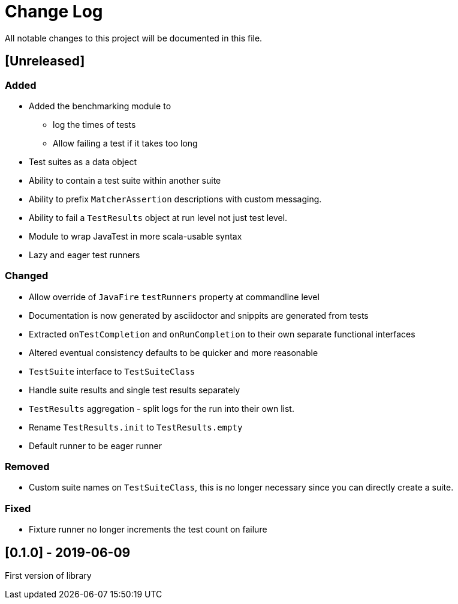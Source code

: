 = Change Log
All notable changes to this project will be documented in this file.

== [Unreleased]

=== Added

* Added the benchmarking module to
** log the times of tests
** Allow failing a test if it takes too long
* Test suites as a data object
* Ability to contain a test suite within another suite
* Ability to prefix `MatcherAssertion` descriptions with custom messaging.
* Ability to fail a `TestResults` object at run level not just test level.
* Module to wrap JavaTest in more scala-usable syntax
* Lazy and eager test runners

=== Changed

* Allow override of `JavaFire` `testRunners` property at commandline level
* Documentation is now generated by asciidoctor and snippits are generated from tests
* Extracted `onTestCompletion` and `onRunCompletion` to their own separate functional interfaces
* Altered eventual consistency defaults to be quicker and more reasonable
* `TestSuite` interface to `TestSuiteClass`
* Handle suite results and single test results separately
* `TestResults` aggregation - split logs for the run into their own list.
* Rename `TestResults.init` to `TestResults.empty`
* Default runner to be eager runner

=== Removed

* Custom suite names on `TestSuiteClass`, this is no longer necessary since you can directly create a suite.

=== Fixed

* Fixture runner no longer increments the test count on failure

== [0.1.0] - 2019-06-09

First version of library

